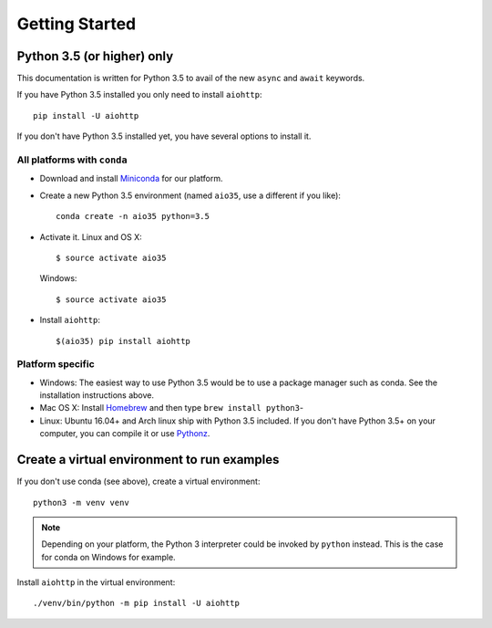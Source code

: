 +++++++++++++++
Getting Started
+++++++++++++++

Python 3.5 (or higher) only
===========================

This documentation is written for Python 3.5 to avail of the new
``async`` and ``await`` keywords.

If you have Python 3.5 installed you only need to install ``aiohttp``::

    pip install -U aiohttp

If you don't have Python 3.5 installed yet, you have several options
to install it.

All platforms with ``conda``
----------------------------

* Download and install
  `Miniconda <http://conda.pydata.org/miniconda.html>`_  for our platform.
* Create a new Python 3.5 environment (named ``aio35``, use a different
  if you like)::

       conda create -n aio35 python=3.5

* Activate it.
  Linux and OS X::

       $ source activate aio35

  Windows::

       $ source activate aio35

* Install ``aiohttp``::

       $(aio35) pip install aiohttp

Platform specific
-----------------

.. would be good to have some word about installing on Windows
* Windows: The easiest way to use Python 3.5 would be to use a package manager
  such as conda. See the installation instructions above.
* Mac OS X: Install `Homebrew </usr/bin/ruby -e "$(curl -fsSL
  https://raw.githubusercontent.com/Homebrew/install/master/install)">`_ and
  then type ``brew install python3``-
* Linux: Ubuntu 16.04+ and Arch linux ship with Python 3.5 included.
  If you don't have Python 3.5+ on your computer, you can compile it or use
  `Pythonz <https://github.com/saghul/pythonz>`_.


Create a virtual environment to run examples
============================================

If you don't use conda (see above), create a virtual environment::

    python3 -m venv venv

.. note::
    Depending on your platform, the Python 3 interpreter could be invoked by
    ``python`` instead. This is the case for conda on Windows for example.

Install ``aiohttp`` in the virtual environment::

    ./venv/bin/python -m pip install -U aiohttp

